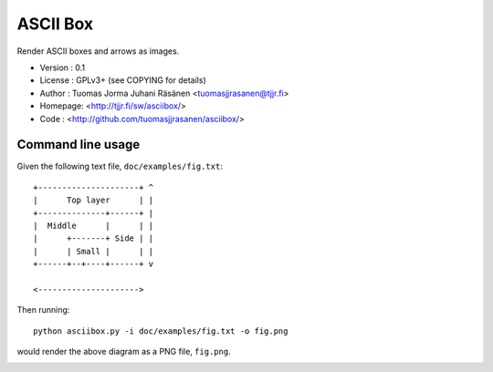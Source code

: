 ===========
 ASCII Box
===========

Render ASCII boxes and arrows as images.

- Version : 0.1
- License : GPLv3+ (see COPYING for details)
- Author  : Tuomas Jorma Juhani Räsänen <tuomasjjrasanen@tjjr.fi>
- Homepage: <http://tjjr.fi/sw/asciibox/>
- Code    : <http://github.com/tuomasjjrasanen/asciibox/>

Command line usage
==================

Given the following text file, ``doc/examples/fig.txt``::

  +---------------------+ ^
  |      Top layer      | |
  +--------------+------+ |
  |  Middle      |      | |
  |      +-------+ Side | |
  |      | Small |      | |
  +------+--+----+------+ v

  <--------------------->

Then running::

  python asciibox.py -i doc/examples/fig.txt -o fig.png

would render the above diagram as a PNG file, ``fig.png``.

.. image:: doc/examples/fig.png
